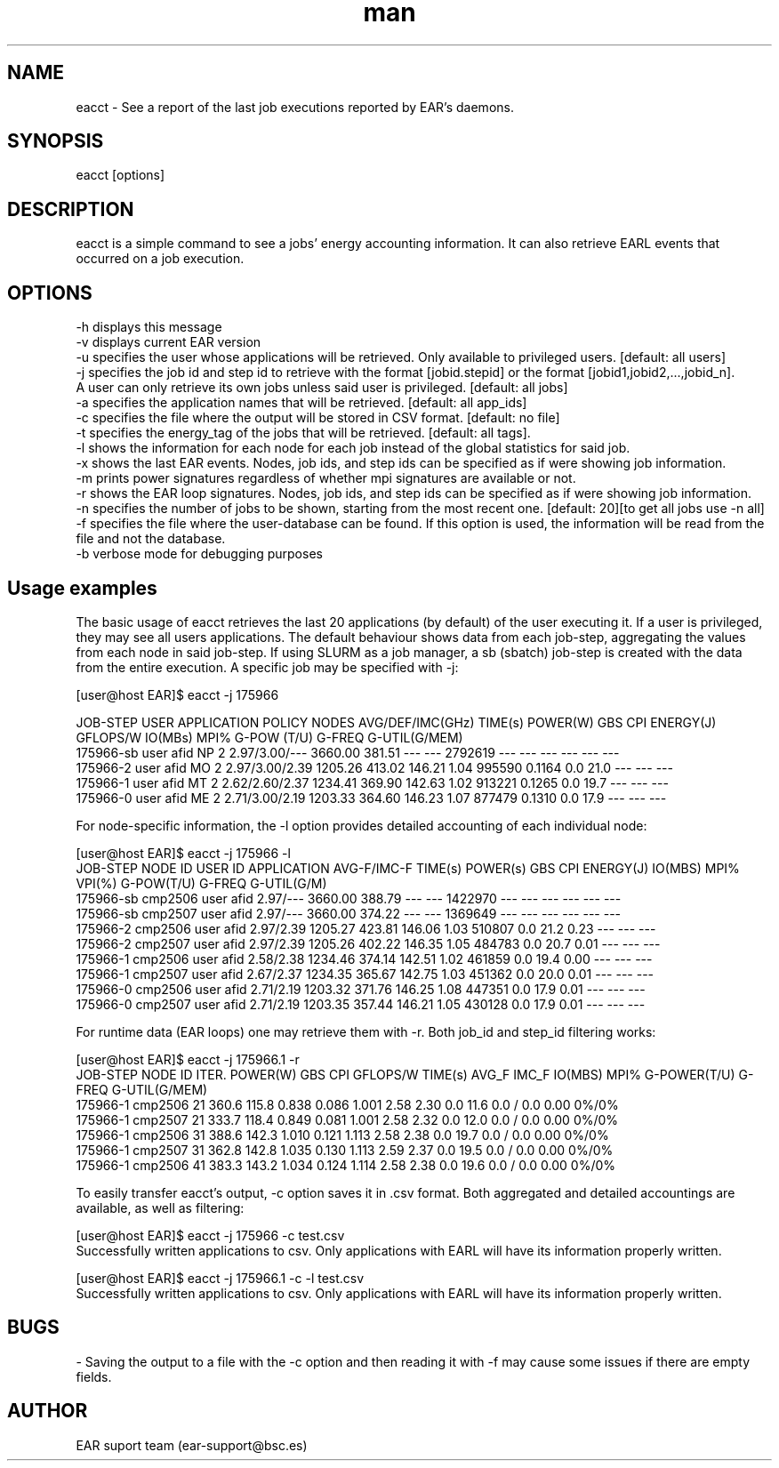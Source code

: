 .\" Manpage for eacct.
.TH man 1 "July 2021" "4.0" "eacct man page"
.SH NAME
eacct \- See a report of the last job executions reported by EAR's daemons.
.SH SYNOPSIS
eacct [options]

.SH DESCRIPTION

eacct is a simple command to see a jobs' energy accounting information. It can also retrieve EARL events that occurred on a job execution.

.SH OPTIONS

    -h      displays this message
    -v      displays current EAR version
    -u      specifies the user whose applications will be retrieved. Only available to privileged users. [default: all users]
    -j      specifies the job id and step id to retrieve with the format [jobid.stepid] or the format [jobid1,jobid2,...,jobid_n].
                                A user can only retrieve its own jobs unless said user is privileged. [default: all jobs]
    -a      specifies the application names that will be retrieved. [default: all app_ids]
    -c      specifies the file where the output will be stored in CSV format. [default: no file]
    -t      specifies the energy_tag of the jobs that will be retrieved. [default: all tags].
    -l      shows the information for each node for each job instead of the global statistics for said job.
    -x      shows the last EAR events. Nodes, job ids, and step ids can be specified as if were showing job information.
    -m      prints power signatures regardless of whether mpi signatures are available or not.
    -r      shows the EAR loop signatures. Nodes, job ids, and step ids can be specified as if were showing job information.
    -n      specifies the number of jobs to be shown, starting from the most recent one. [default: 20][to get all jobs use -n all]
    -f      specifies the file where the user-database can be found. If this option is used, the information will be read from the file and not the database.
    -b      verbose mode for debugging purposes

.SH Usage examples

The basic usage of eacct retrieves the last 20 applications (by default) of the user executing it. If a user is privileged, they may see all users applications.
The default behaviour shows data from each job-step, aggregating the values from each node in said job-step. If using SLURM as a job manager, a sb (sbatch) 
job-step is created with the data from the entire execution.
A specific job may be specified with -j:

[user@host EAR]$ eacct -j 175966

    JOB-STEP USER       APPLICATION      POLICY NODES AVG/DEF/IMC(GHz) TIME(s)    POWER(W) GBS     CPI   ENERGY(J)    GFLOPS/W IO(MBs) MPI%  G-POW (T/U)   G-FREQ  G-UTIL(G/MEM)
 175966-sb   user       afid             NP     2     2.97/3.00/---    3660.00    381.51   ---     ---   2792619      ---      ---     ---   ---           ---     ---
 175966-2    user       afid             MO     2     2.97/3.00/2.39   1205.26    413.02   146.21  1.04  995590       0.1164   0.0     21.0  ---           ---     ---
 175966-1    user       afid             MT     2     2.62/2.60/2.37   1234.41    369.90   142.63  1.02  913221       0.1265   0.0     19.7  ---           ---     ---
 175966-0    user       afid             ME     2     2.71/3.00/2.19   1203.33    364.60   146.23  1.07  877479       0.1310   0.0     17.9  ---           ---     ---

For node-specific information, the -l option provides detailed accounting of each individual node:

[user@host EAR]$ eacct -j 175966 -l
     JOB-STEP    NODE ID    USER ID    APPLICATION      AVG-F/IMC-F TIME(s)    POWER(s)   GBS        CPI        ENERGY(J)  IO(MBS) MPI%  VPI(%)  G-POW(T/U)    G-FREQ G-UTIL(G/M)
  175966-sb      cmp2506    user       afid              2.97/---   3660.00    388.79     ---        ---        1422970    ---     ---   ---     ---     ---      ---
  175966-sb      cmp2507    user       afid              2.97/---   3660.00    374.22     ---        ---        1369649    ---     ---   ---     ---     ---      ---
  175966-2       cmp2506    user       afid              2.97/2.39  1205.27    423.81     146.06     1.03       510807     0.0     21.2  0.23    ---     ---      ---
  175966-2       cmp2507    user       afid              2.97/2.39  1205.26    402.22     146.35     1.05       484783     0.0     20.7  0.01    ---     ---      ---
  175966-1       cmp2506    user       afid              2.58/2.38  1234.46    374.14     142.51     1.02       461859     0.0     19.4  0.00    ---     ---      ---
  175966-1       cmp2507    user       afid              2.67/2.37  1234.35    365.67     142.75     1.03       451362     0.0     20.0  0.01    ---     ---      ---
  175966-0       cmp2506    user       afid              2.71/2.19  1203.32    371.76     146.25     1.08       447351     0.0     17.9  0.01    ---     ---      ---
  175966-0       cmp2507    user       afid              2.71/2.19  1203.35    357.44     146.21     1.05       430128     0.0     17.9  0.01    ---     ---      ---

For runtime data (EAR loops) one may retrieve them with -r. Both job_id and step_id filtering works:

[user@host EAR]$ eacct -j 175966.1 -r
    JOB-STEP      NODE ID    ITER.  POWER(W) GBS      CPI      GFLOPS/W TIME(s)  AVG_F IMC_F IO(MBS) MPI%  G-POWER(T/U) G-FREQ   G-UTIL(G/MEM)
 175966-1         cmp2506    21     360.6    115.8    0.838    0.086    1.001    2.58  2.30  0.0     11.6  0.0   /   0.0  0.00     0%/0%
 175966-1         cmp2507    21     333.7    118.4    0.849    0.081    1.001    2.58  2.32  0.0     12.0  0.0   /   0.0  0.00     0%/0%
 175966-1         cmp2506    31     388.6    142.3    1.010    0.121    1.113    2.58  2.38  0.0     19.7  0.0   /   0.0  0.00     0%/0%
 175966-1         cmp2507    31     362.8    142.8    1.035    0.130    1.113    2.59  2.37  0.0     19.5  0.0   /   0.0  0.00     0%/0%
 175966-1         cmp2506    41     383.3    143.2    1.034    0.124    1.114    2.58  2.38  0.0     19.6  0.0   /   0.0  0.00     0%/0%

To easily transfer eacct's output, -c option saves it in .csv format. Both aggregated and detailed accountings are available, as well as filtering:

[user@host EAR]$ eacct -j 175966 -c test.csv
 Successfully written applications to csv. Only applications with EARL will have its information properly written.

[user@host EAR]$ eacct -j 175966.1 -c -l test.csv
 Successfully written applications to csv. Only applications with EARL will have its information properly written.

.SH BUGS
    - Saving the output to a file with the -c option and then reading it with -f may cause some issues if there are empty fields.
.SH AUTHOR
EAR suport team (ear-support@bsc.es)
